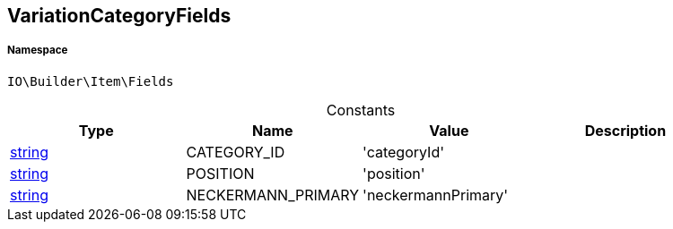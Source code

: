 :table-caption!:
:example-caption!:
:source-highlighter: prettify
:sectids!:
[[io__variationcategoryfields]]
== VariationCategoryFields





===== Namespace

`IO\Builder\Item\Fields`




.Constants
|===
|Type |Name |Value |Description

|link:http://php.net/string[string^]
    |CATEGORY_ID
    |'categoryId'
    |
|link:http://php.net/string[string^]
    |POSITION
    |'position'
    |
|link:http://php.net/string[string^]
    |NECKERMANN_PRIMARY
    |'neckermannPrimary'
    |
|===


